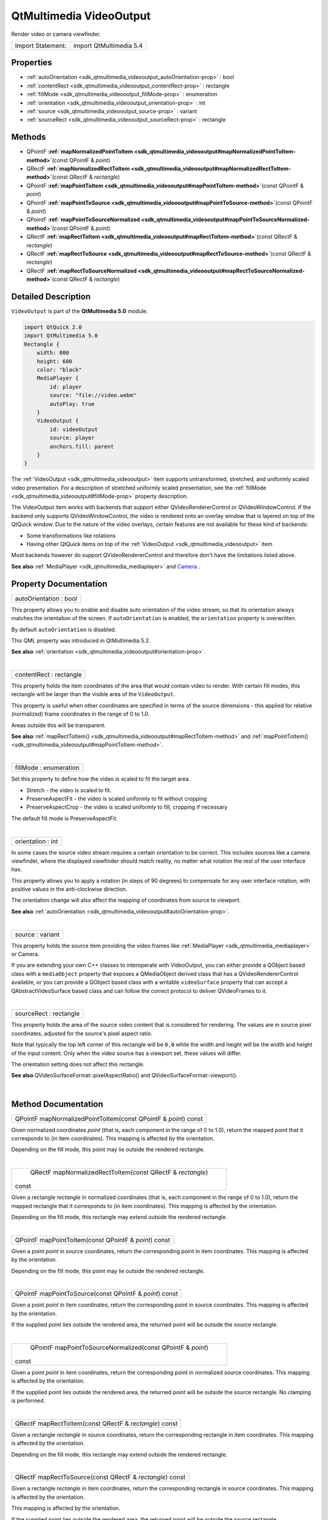 .. _sdk_qtmultimedia_videooutput:
QtMultimedia VideoOutput
========================

Render video or camera viewfinder.

+---------------------+---------------------------+
| Import Statement:   | import QtMultimedia 5.4   |
+---------------------+---------------------------+

Properties
----------

-  :ref:`autoOrientation <sdk_qtmultimedia_videooutput_autoOrientation-prop>`
   : bool
-  :ref:`contentRect <sdk_qtmultimedia_videooutput_contentRect-prop>`
   : rectangle
-  :ref:`fillMode <sdk_qtmultimedia_videooutput_fillMode-prop>` :
   enumeration
-  :ref:`orientation <sdk_qtmultimedia_videooutput_orientation-prop>`
   : int
-  :ref:`source <sdk_qtmultimedia_videooutput_source-prop>` :
   variant
-  :ref:`sourceRect <sdk_qtmultimedia_videooutput_sourceRect-prop>`
   : rectangle

Methods
-------

-  QPointF
   **:ref:`mapNormalizedPointToItem <sdk_qtmultimedia_videooutput#mapNormalizedPointToItem-method>`**\ (const
   QPointF & *point*)
-  QRectF
   **:ref:`mapNormalizedRectToItem <sdk_qtmultimedia_videooutput#mapNormalizedRectToItem-method>`**\ (const
   QRectF & *rectangle*)
-  QPointF
   **:ref:`mapPointToItem <sdk_qtmultimedia_videooutput#mapPointToItem-method>`**\ (const
   QPointF & *point*)
-  QPointF
   **:ref:`mapPointToSource <sdk_qtmultimedia_videooutput#mapPointToSource-method>`**\ (const
   QPointF & *point*)
-  QPointF
   **:ref:`mapPointToSourceNormalized <sdk_qtmultimedia_videooutput#mapPointToSourceNormalized-method>`**\ (const
   QPointF & *point*)
-  QRectF
   **:ref:`mapRectToItem <sdk_qtmultimedia_videooutput#mapRectToItem-method>`**\ (const
   QRectF & *rectangle*)
-  QRectF
   **:ref:`mapRectToSource <sdk_qtmultimedia_videooutput#mapRectToSource-method>`**\ (const
   QRectF & *rectangle*)
-  QRectF
   **:ref:`mapRectToSourceNormalized <sdk_qtmultimedia_videooutput#mapRectToSourceNormalized-method>`**\ (const
   QRectF & *rectangle*)

Detailed Description
--------------------

``VideoOutput`` is part of the **QtMultimedia 5.0** module.

.. code:: qml

    import QtQuick 2.0
    import QtMultimedia 5.0
    Rectangle {
        width: 800
        height: 600
        color: "black"
        MediaPlayer {
            id: player
            source: "file://video.webm"
            autoPlay: true
        }
        VideoOutput {
            id: videoOutput
            source: player
            anchors.fill: parent
        }
    }

The :ref:`VideoOutput <sdk_qtmultimedia_videooutput>` item supports
untransformed, stretched, and uniformly scaled video presentation. For a
description of stretched uniformly scaled presentation, see the
:ref:`fillMode <sdk_qtmultimedia_videooutput#fillMode-prop>` property
description.

The VideoOutput item works with backends that support either
QVideoRendererControl or QVideoWindowControl. If the backend only
supports QVideoWindowControl, the video is rendered onto an overlay
window that is layered on top of the QtQuick window. Due to the nature
of the video overlays, certain features are not available for these kind
of backends:

-  Some transformations like rotations
-  Having other QtQuick items on top of the
   :ref:`VideoOutput <sdk_qtmultimedia_videooutput>` item

Most backends however do support QVideoRendererControl and therefore
don't have the limitations listed above.

**See also** :ref:`MediaPlayer <sdk_qtmultimedia_mediaplayer>` and
`Camera </sdk/apps/qml/QtMultimedia/qml-multimedia/#camera>`_ .

Property Documentation
----------------------

.. _sdk_qtmultimedia_videooutput_autoOrientation-prop:

+--------------------------------------------------------------------------+
|        \ autoOrientation : bool                                          |
+--------------------------------------------------------------------------+

This property allows you to enable and disable auto orientation of the
video stream, so that its orientation always matches the orientation of
the screen. If ``autoOrientation`` is enabled, the ``orientation``
property is overwritten.

By default ``autoOrientation`` is disabled.

This QML property was introduced in QtMultimedia 5.2.

**See also**
:ref:`orientation <sdk_qtmultimedia_videooutput#orientation-prop>`.

| 

.. _sdk_qtmultimedia_videooutput_contentRect-prop:

+--------------------------------------------------------------------------+
|        \ contentRect : rectangle                                         |
+--------------------------------------------------------------------------+

This property holds the item coordinates of the area that would contain
video to render. With certain fill modes, this rectangle will be larger
than the visible area of the ``VideoOutput``.

This property is useful when other coordinates are specified in terms of
the source dimensions - this applied for relative (normalized) frame
coordinates in the range of 0 to 1.0.

Areas outside this will be transparent.

**See also**
:ref:`mapRectToItem() <sdk_qtmultimedia_videooutput#mapRectToItem-method>`
and
:ref:`mapPointToItem() <sdk_qtmultimedia_videooutput#mapPointToItem-method>`.

| 

.. _sdk_qtmultimedia_videooutput_fillMode-prop:

+--------------------------------------------------------------------------+
|        \ fillMode : enumeration                                          |
+--------------------------------------------------------------------------+

Set this property to define how the video is scaled to fit the target
area.

-  Stretch - the video is scaled to fit.
-  PreserveAspectFit - the video is scaled uniformly to fit without
   cropping
-  PreserveAspectCrop - the video is scaled uniformly to fill, cropping
   if necessary

The default fill mode is PreserveAspectFit.

| 

.. _sdk_qtmultimedia_videooutput_orientation-prop:

+--------------------------------------------------------------------------+
|        \ orientation : int                                               |
+--------------------------------------------------------------------------+

In some cases the source video stream requires a certain orientation to
be correct. This includes sources like a camera viewfinder, where the
displayed viewfinder should match reality, no matter what rotation the
rest of the user interface has.

This property allows you to apply a rotation (in steps of 90 degrees) to
compensate for any user interface rotation, with positive values in the
anti-clockwise direction.

The orientation change will also affect the mapping of coordinates from
source to viewport.

**See also**
:ref:`autoOrientation <sdk_qtmultimedia_videooutput#autoOrientation-prop>`.

| 

.. _sdk_qtmultimedia_videooutput_source-prop:

+--------------------------------------------------------------------------+
|        \ source : variant                                                |
+--------------------------------------------------------------------------+

This property holds the source item providing the video frames like
:ref:`MediaPlayer <sdk_qtmultimedia_mediaplayer>` or Camera.

If you are extending your own C++ classes to interoperate with
VideoOutput, you can either provide a QObject based class with a
``mediaObject`` property that exposes a QMediaObject derived class that
has a QVideoRendererControl available, or you can provide a QObject
based class with a writable ``videoSurface`` property that can accept a
QAbstractVideoSurface based class and can follow the correct protocol to
deliver QVideoFrames to it.

| 

.. _sdk_qtmultimedia_videooutput_sourceRect-prop:

+--------------------------------------------------------------------------+
|        \ sourceRect : rectangle                                          |
+--------------------------------------------------------------------------+

This property holds the area of the source video content that is
considered for rendering. The values are in source pixel coordinates,
adjusted for the source's pixel aspect ratio.

Note that typically the top left corner of this rectangle will be
``0,0`` while the width and height will be the width and height of the
input content. Only when the video source has a viewport set, these
values will differ.

The orientation setting does not affect this rectangle.

**See also** QVideoSurfaceFormat::pixelAspectRatio() and
QVideoSurfaceFormat::viewport().

| 

Method Documentation
--------------------

.. _sdk_qtmultimedia_videooutput_QPointF mapNormalizedPointToItem-method:

+--------------------------------------------------------------------------+
|        \ QPointF mapNormalizedPointToItem(const QPointF & *point*) const |
+--------------------------------------------------------------------------+

Given normalized coordinates *point* (that is, each component in the
range of 0 to 1.0), return the mapped point that it corresponds to (in
item coordinates). This mapping is affected by the orientation.

Depending on the fill mode, this point may lie outside the rendered
rectangle.

| 

.. _sdk_qtmultimedia_videooutput_QRectF mapNormalizedRectToItem-method:

+--------------------------------------------------------------------------+
|        \ QRectF mapNormalizedRectToItem(const QRectF & *rectangle*)      |
| const                                                                    |
+--------------------------------------------------------------------------+

Given a rectangle *rectangle* in normalized coordinates (that is, each
component in the range of 0 to 1.0), return the mapped rectangle that it
corresponds to (in item coordinates). This mapping is affected by the
orientation.

Depending on the fill mode, this rectangle may extend outside the
rendered rectangle.

| 

.. _sdk_qtmultimedia_videooutput_QPointF mapPointToItem-method:

+--------------------------------------------------------------------------+
|        \ QPointF mapPointToItem(const QPointF & *point*) const           |
+--------------------------------------------------------------------------+

Given a point *point* in source coordinates, return the corresponding
point in item coordinates. This mapping is affected by the orientation.

Depending on the fill mode, this point may lie outside the rendered
rectangle.

| 

.. _sdk_qtmultimedia_videooutput_QPointF mapPointToSource-method:

+--------------------------------------------------------------------------+
|        \ QPointF mapPointToSource(const QPointF & *point*) const         |
+--------------------------------------------------------------------------+

Given a point *point* in item coordinates, return the corresponding
point in source coordinates. This mapping is affected by the
orientation.

If the supplied point lies outside the rendered area, the returned point
will be outside the source rectangle.

| 

.. _sdk_qtmultimedia_videooutput_QPointF mapPointToSourceNormalized-method:

+--------------------------------------------------------------------------+
|        \ QPointF mapPointToSourceNormalized(const QPointF & *point*)     |
| const                                                                    |
+--------------------------------------------------------------------------+

Given a point *point* in item coordinates, return the corresponding
point in normalized source coordinates. This mapping is affected by the
orientation.

If the supplied point lies outside the rendered area, the returned point
will be outside the source rectangle. No clamping is performed.

| 

.. _sdk_qtmultimedia_videooutput_QRectF mapRectToItem-method:

+--------------------------------------------------------------------------+
|        \ QRectF mapRectToItem(const QRectF & *rectangle*) const          |
+--------------------------------------------------------------------------+

Given a rectangle *rectangle* in source coordinates, return the
corresponding rectangle in item coordinates. This mapping is affected by
the orientation.

Depending on the fill mode, this rectangle may extend outside the
rendered rectangle.

| 

.. _sdk_qtmultimedia_videooutput_QRectF mapRectToSource-method:

+--------------------------------------------------------------------------+
|        \ QRectF mapRectToSource(const QRectF & *rectangle*) const        |
+--------------------------------------------------------------------------+

Given a rectangle *rectangle* in item coordinates, return the
corresponding rectangle in source coordinates. This mapping is affected
by the orientation.

This mapping is affected by the orientation.

If the supplied point lies outside the rendered area, the returned point
will be outside the source rectangle.

| 

.. _sdk_qtmultimedia_videooutput_QRectF mapRectToSourceNormalized-method:

+--------------------------------------------------------------------------+
|        \ QRectF mapRectToSourceNormalized(const QRectF & *rectangle*)    |
| const                                                                    |
+--------------------------------------------------------------------------+

Given a rectangle *rectangle* in item coordinates, return the
corresponding rectangle in normalized source coordinates. This mapping
is affected by the orientation.

This mapping is affected by the orientation.

If the supplied point lies outside the rendered area, the returned point
will be outside the source rectangle. No clamping is performed.

| 
